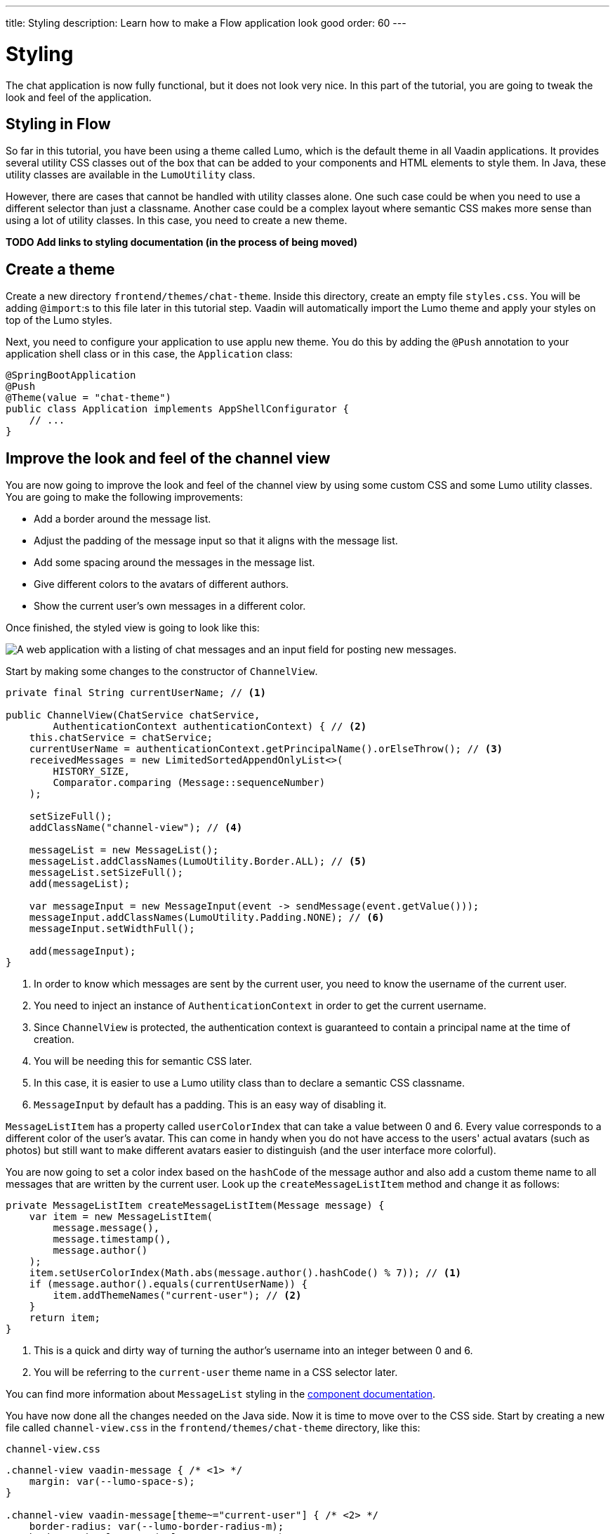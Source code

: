 ---
title: Styling
description: Learn how to make a Flow application look good
order: 60
---

= Styling

The chat application is now fully functional, but it does not look very nice. In this part of the tutorial, you are going to tweak the look and feel of the application.

== Styling in Flow

So far in this tutorial, you have been using a theme called Lumo, which is the default theme in all Vaadin applications. It provides several utility CSS classes out of the box that can be added to your components and HTML elements to style them. In Java, these utility classes are available in the [classname]`LumoUtility` class.

However, there are cases that cannot be handled with utility classes alone. One such case could be when you need to use a different selector than just a classname. Another case could be a complex layout where semantic CSS makes more sense than using a lot of utility classes. In this case, you need to create a new theme.

*TODO Add links to styling documentation (in the process of being moved)*

== Create a theme

Create a new directory `frontend/themes/chat-theme`. Inside this directory, create an empty file `styles.css`. You will be adding `@import`:s to this file later in this tutorial step. Vaadin will automatically import the Lumo theme and apply your styles on top of the Lumo styles.

Next, you need to configure your application to use applu new theme. You do this by adding the `@Push` annotation to your application shell class or in this case, the [classname]`Application` class:

[source,java]
----
@SpringBootApplication
@Push
@Theme(value = "chat-theme")
public class Application implements AppShellConfigurator {
    // ...
}
----

== Improve the look and feel of the channel view

You are now going to improve the look and feel of the channel view by using some custom CSS and some Lumo utility classes. You are going to make the following improvements:

* Add a border around the message list.
* Adjust the padding of the message input so that it aligns with the message list.
* Add some spacing around the messages in the message list.
* Give different colors to the avatars of different authors.
* Show the current user's own messages in a different color.

Once finished, the styled view is going to look like this:

image::images/styled-channel-view.png[A web application with a listing of chat messages and an input field for posting new messages.]

Start by making some changes to the constructor of [classname]`ChannelView`.

[source,java]
----
private final String currentUserName; // <1>

public ChannelView(ChatService chatService, 
        AuthenticationContext authenticationContext) { // <2>
    this.chatService = chatService;
    currentUserName = authenticationContext.getPrincipalName().orElseThrow(); // <3>
    receivedMessages = new LimitedSortedAppendOnlyList<>(
        HISTORY_SIZE, 
        Comparator.comparing (Message::sequenceNumber)
    );

    setSizeFull();
    addClassName("channel-view"); // <4>

    messageList = new MessageList();
    messageList.addClassNames(LumoUtility.Border.ALL); // <5>
    messageList.setSizeFull();
    add(messageList);

    var messageInput = new MessageInput(event -> sendMessage(event.getValue()));
    messageInput.addClassNames(LumoUtility.Padding.NONE); // <6>
    messageInput.setWidthFull();

    add(messageInput);
}
----
<1> In order to know which messages are sent by the current user, you need to know the username of the current user.
<2> You need to inject an instance of `AuthenticationContext` in order to get the current username.
<3> Since `ChannelView` is protected, the authentication context is guaranteed to contain a principal name at the time of creation.
<4> You will be needing this for semantic CSS later.
<5> In this case, it is easier to use a Lumo utility class than to declare a semantic CSS classname.
<6> `MessageInput` by default has a padding. This is an easy way of disabling it.

`MessageListItem` has a property called `userColorIndex` that can take a value between 0 and 6. Every value corresponds to a different color of the user's avatar. This can come in handy when you do not have access to the users' actual avatars (such as photos) but still want to make different avatars easier to distinguish (and the user interface more colorful).

You are now going to set a color index based on the `hashCode` of the message author and also add a custom theme name to all messages that are written by the current user. 
Look up the [methodname]`createMessageListItem` method and change it as follows:

[source,java]
----
private MessageListItem createMessageListItem(Message message) {
    var item = new MessageListItem(
        message.message(), 
        message.timestamp(), 
        message.author()
    );
    item.setUserColorIndex(Math.abs(message.author().hashCode() % 7)); // <1>
    if (message.author().equals(currentUserName)) {
        item.addThemeNames("current-user"); // <2>
    }
    return item;
}
----
<1> This is a quick and dirty way of turning the author's username into an integer between 0 and 6.
<2> You will be referring to the `current-user` theme name in a CSS selector later.

You can find more information about `MessageList` styling in the <<{articles}/components/message-list/styling,component documentation>>.

You have now done all the changes needed on the Java side. Now it is time to move over to the CSS side. Start by creating a new file called `channel-view.css` in the `frontend/themes/chat-theme` directory, like this:

.`channel-view.css`
[source,css]
----
.channel-view vaadin-message { /* <1> */
    margin: var(--lumo-space-s);
}

.channel-view vaadin-message[theme~="current-user"] { /* <2> */
    border-radius: var(--lumo-border-radius-m);
    background-color: var(--lumo-contrast-5pct);
}
----
<1> This will add a small margin to every `MessageListItem` inside the `ChannelView`.
<2> This will add a radius and a darker background to every `MessageListItem` inside `ChannelView` that has been written by the current user.

Finally, you have to add `channel-view.css` to the theme. You do this by importing it into the `styles.css` file, like this:

[source,css]
----
@import url('channel-view.css');
----

== Improve the look and feel of the lobby view

Right now, the lobby is just showing a list of channels. However, if you look at the [classname]`Channel` objects returned by [classname]`ChatService`, you can see that the last message posted to the channel is also provided, including its author, timestamp and the message text itself. You are now going to change the view so that this information is also visible.

Once finished, the view is going to look like this:

image::images/styled-lobby-view.png[A web application with a listing of chat channels and an input field and button for creating new channels.]

In order to show all the channel information in a nice way, you are going to construct the following custom layout:

image::images/channel-component.png[A schematic picture of an HTML layout with nexted div elements]

* The outer div contains the channel's avatar and an inner div, called the `content-div`.
* The `content-div` contains another div, called the `channel-div`, and the last message, if any.
* The `channel-div` contains a link to the channel and the date of the last message, if any.

Making a layout like this in HTML is quite easy. However, Flow also allows you to do this in 100% Java (even though the resulting code is more verbose). Furtherore, you can use Lumo utility classes to style the entire layout.

You are now going to try out building an HTML layout in Java. In [classname]`LobbyView`, look up the [methodname]`createChannelComponent` method and replace it with the following behemoth: 

[source,java]
----
private Component createChannelComponent(Channel channel) { // <1>
    var div = new Div();
    div.addClassNames(LumoUtility.Display.FLEX, LumoUtility.Gap.MEDIUM, 
        LumoUtility.Padding.MEDIUM, LumoUtility.BorderRadius.MEDIUM, 
        "channel"); // <2>

    var avatar = new Avatar(channel.name());
    avatar.setColorIndex(Math.abs(channel.id().hashCode() % 7)); // <3>
    div.add(avatar);

    var contentDiv = new Div();
    contentDiv.addClassNames(LumoUtility.Display.FLEX, LumoUtility.Flex.AUTO,
        LumoUtility.FlexDirection.COLUMN, LumoUtility.LineHeight.XSMALL, 
        LumoUtility.Gap.XSMALL);
    div.add(contentDiv);

    var channelDiv = new Div();
    channelDiv.addClassNames(LumoUtility.Display.FLEX, LumoUtility.AlignItems.BASELINE, 
        LumoUtility.JustifyContent.START, LumoUtility.Gap.SMALL);
    contentDiv.add(channelDiv);

    var channelLink = new RouterLink(channel.name(), ChannelView.class, channel.id()); // <4>
    channelLink.addClassNames(LumoUtility.FontSize.MEDIUM, LumoUtility.FontWeight.BOLD, 
        LumoUtility.TextColor.BODY);
    channelDiv.add(channelLink);

    if (channel.lastMessage() != null) {
        var lastMessageTimestamp = new Div(formatInstant(channel.lastMessage().timestamp(), getLocale()));
        lastMessageTimestamp.addClassNames(LumoUtility.FontSize.SMALL, LumoUtility.TextColor.SECONDARY);
        channelDiv.add(lastMessageTimestamp);
    }

    var lastMessage = new Div();
    lastMessage.addClassNames(LumoUtility.FontSize.SMALL, LumoUtility.TextColor.SECONDARY);
    contentDiv.add(lastMessage);
    if (channel.lastMessage() != null) {
        var author = new Span(channel.lastMessage().author());
        author.addClassNames(LumoUtility.FontWeight.BOLD);
        lastMessage.add(author, new Text(": " + truncateMessage(channel.lastMessage().message()))); // <5>
    } else {
        lastMessage.setText("No messages yet");
    }
    return div;
}
----
<1> Since this layout will only be used inside a single view, you are using composition inside a method to build it. If the layout was needed in multiple views, a better way would have been to turn it into a class of its own.
<2> The `channel` CSS classname will be used later when you add the final touch using CSS.
<3> You use the same trick here to turn the channel name into an integer between 0 and 6 as you did in [methodname]`ChannelView`.
<4> The link to the channel is now embedded inside a layout instead of being returned directly.
<5> Unless the documentation says otherwise, you do not have to worry about escaping special characters when building HTML using Flow's API - Flow will take care of that for you.

*TODO Would it have made more sense to style this with semantic CSS? Or could it be left as an exercie to the reader and an example of a case where using utility classes makes the code difficult to read?*

In order to make the code compile, you also have to add two helper methods: one method for truncating a message string and another for formatting an `Instant`. In this case, you can add these methods directly to [classname]`LobbyView` as they will only be used there. However, if they were to be needed in multiple views, a better way would have been to create a utility class and add them there.

[source,java]
----
private static String truncateMessage(String msg) {
    return msg.length() > 50 ? msg.substring(0, 50) + "..." : msg;
}

private static String formatInstant(Instant instant, Locale locale) {
    return DateTimeFormatter.ofLocalizedDateTime(FormatStyle.MEDIUM)
            .withLocale(locale)
            .format(ZonedDateTime.ofInstant(instant, ZoneId.systemDefault()));
}
----

You are now almost done with all the changes needed on the Java side. Before you can move over to the CSS side, you have to make one more addition to the constructor of [classname]`LobbyView`.

In order to be able to write proper CSS selectors, you have to add a semantic CSS classname to the top element of the view by adding this line:

[source,java]
----
addClassName("lobby-view");
----

While you are at it, add a border around the channel list as well:

[source,java]
----
channels.addClassNames(LumoUtility.Border.ALL, LumoUtility.Padding.SMALL);
----

Now it is time to move over to the CSS side to add a final touch: a hover effect for every channel in the list. 

Start by creating a new file called `lobby-view.css` in the `frontend/themes/chat-theme` directory, like this:

.`lobby-view.css`
[source,css]
----
.lobby-view .channel:hover {
    background-color: var(--lumo-contrast-5pct);
}
----

Finally, you have to add `lobby-view.css` to the theme. You do this by importing it into the `styles.css` file, like this:

[source,css]
----
@import url('lobby-view.css');
----

== Try it out!

You are now ready to try out your new theme.

1. Start the application by running `./mvnw spring-boot:run`
2. Open your browser at http://localhost:8080/ and login as `alice`
3. Notice how the channel avatars have different colors
4. Open another browser window in incognito mode and login as `bob`
5. Navigate to the same channel in both windows
6. Send some messages in both windows. Notice how the author avatars show up with different colors.
7. Navigate back to the lobby view. Notice how the last message is visible in the channel list.
